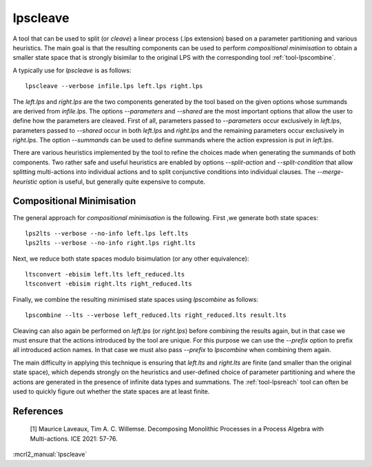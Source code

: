 .. index:: lpscleave

.. _tool-lpscleave:

lpscleave
==========

A tool that can be used to split (or `cleave`) a linear process (.lps extension)
based on a parameter partitioning and various heuristics. The main goal is that
the resulting components can be used to perform `compositional minimisation` to
obtain a smaller state space that is strongly bisimilar to the original LPS with
the corresponding tool :ref:`tool-lpscombine`.

A typically use for `lpscleave` is as follows::
  
  lpscleave --verbose infile.lps left.lps right.lps

The `left.lps` and `right.lps` are the two components generated by the tool
based on the given options whose summands are derived from `infile.lps`. The
options `--parameters` and `--shared` are the most important options that allow
the user to define how the parameters are cleaved. First of all, parameters
passed to `--parameters` occur exclusively in `left.lps`, parameters passed to
`--shared` occur in both `left.lps` and `right.lps` and the remaining parameters
occur exclusively in `right.lps`. The option `--summands` can be used to define
summands where the action expression is put in `left.lps`.

There are various heuristics implemented by the tool to refine the choices made
when generating the summands of both components. Two rather safe and useful
heuristics are enabled by options `--split-action` and `--split-condition` that
allow splitting multi-actions into individual actions and to split conjunctive
conditions into individual clauses. The `--merge-heuristic` option is useful,
but generally quite expensive to compute.

Compositional Minimisation
----------------------------

The general approach for `compositional minimisation` is the following. First ,we
generate both state spaces::
  
  lps2lts --verbose --no-info left.lps left.lts
  lps2lts --verbose --no-info right.lps right.lts

Next, we reduce both state spaces modulo bisimulation (or any other equivalence)::

  ltsconvert -ebisim left.lts left_reduced.lts
  ltsconvert -ebisim right.lts right_reduced.lts

Finally, we combine the resulting minimised state spaces using `lpscombine` as follows::

  lpscombine --lts --verbose left_reduced.lts right_reduced.lts result.lts

Cleaving can also again be performed on `left.lps` (or `right.lps`) before
combining the results again, but in that case we must ensure that the actions
introduced by the tool are unique. For this purpose we can use the `--prefix`
option to prefix all introduced action names. In that case we must also pass
`--prefix` to `lpscombine` when combining them again.

The main difficulty in applying this technique is ensuring that `left.lts` and
`right.lts` are finite (and smaller than the original state space), which
depends strongly on the heuristics and user-defined choice of parameter
partitioning and where the actions are generated in the presence of infinite
data types and summations. The :ref:`tool-lpsreach` tool can often be used to
quickly figure out whether the state spaces are at least finite.

References 
----------------------

 [1] Maurice Laveaux, Tim A. C. Willemse. Decomposing Monolithic Processes in a Process Algebra with Multi-actions. ICE 2021: 57-76.

:mcrl2_manual:`lpscleave`